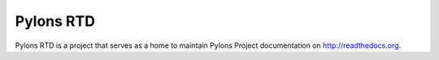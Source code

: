 Pylons RTD
==========

Pylons RTD is a project that serves as a home to maintain Pylons Project 
documentation on http://readthedocs.org.
